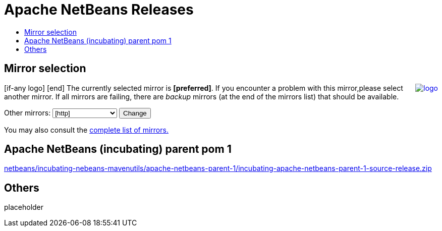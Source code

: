 ////
     Licensed to the Apache Software Foundation (ASF) under one
     or more contributor license agreements.  See the NOTICE file
     distributed with this work for additional information
     regarding copyright ownership.  The ASF licenses this file
     to you under the Apache License, Version 2.0 (the
     "License"); you may not use this file except in compliance
     with the License.  You may obtain a copy of the License at

       http://www.apache.org/licenses/LICENSE-2.0

     Unless required by applicable law or agreed to in writing,
     software distributed under the License is distributed on an
     "AS IS" BASIS, WITHOUT WARRANTIES OR CONDITIONS OF ANY
     KIND, either express or implied.  See the License for the
     specific language governing permissions and limitations
     under the License.
////
////

NOTE: 
See https://www.apache.org/dev/release-download-pages.html 
for important requirements for download pages for Apache projects.

////
= Apache NetBeans Releases
:jbake-type: page
:jbake-tags: download
:jbake-status: published
:keywords: Apache NetBeans releases
:description: Apache NetBeans Releases Page
:toc: left
:toc-title:
:linkattrs:

== Mirror selection
////
  use  raw html to epalce bracket items with apache mirror with the cgi script
////
++++
<p>
[if-any logo]
   <a href="[link]"><img align="right" src="[logo]" border="0" alt="logo"/></a>
[end]

The currently selected mirror is <b>[preferred]</b>.
If you encounter a problem with this mirror,please select another mirror.
If all mirrors are failing, there are <i>backup</i> mirrors (at the end of the mirrors list) that should be available.
</p>

        <form action="[location]" method="get" id="SelectMirror">
          Other mirrors:
          <select name="Preferred">
            [if-any http]
            [for http]
            <option value="[http]">[http]</option>
            [end]
            [end]
            [if-any ftp]
            [for ftp]
            <option value="[ftp]">[ftp]</option>
            [end]
            [end]
            [if-any backup]
            [for backup]
            <option value="[backup]">[backup] (backup)</option>
            [end]
            [end]
          </select>
          <input type="submit" value="Change"/>
        </form>

<p>
   You may also consult the <a href="https://www.apache.org/mirrors/">complete list of mirrors.</a>
</p>

++++

== Apache NetBeans (incubating) parent pom 1 
 
link:++[prefered]incubator/netbeans/incubating-netbeans-mavenutils/apache-netbeans-parent-1/incubating-apache-netbeans-parent-1-source-release.zip++[netbeans/incubating-nebeans-mavenutils/apache-netbeans-parent-1/incubating-apache-netbeans-parent-1-source-release.zip]


== Others

placeholder
